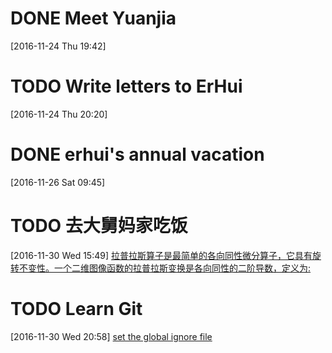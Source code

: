 * DONE Meet Yuanjia
  DEADLINE: <2016-11-25 Fri 11:45>
  :LOGBOOK:
  CLOCK: [2016-11-24 Thu 19:42]--[2016-11-24 Thu 19:43] =>  0:01
  :END:
[2016-11-24 Thu 19:42]
* TODO Write letters to ErHui
  DEADLINE: <2016-12-01 Thu 12:00>
  :LOGBOOK:
  CLOCK: [2016-11-24 Thu 20:20]--[2016-11-24 Thu 20:21] =>  0:01
  :END:
[2016-11-24 Thu 20:20]
* DONE erhui's annual vacation
  DEADLINE: <2016-11-30 Wed 12:00>
  :LOGBOOK:
  CLOCK: [2016-11-25 Fri 19:22]--[2016-11-25 Fri 19:23] =>  0:01
  :END::
[2016-11-25 Fri 19:22]
* TODO Date with Yali 
  DEADLINE: <2016-12-04 Sun 12:00>
  :LOGBOOK:
  CLOCK: [2016-11-26 Sat 09:45]--[2016-11-26 Sat 09:46] =>  0:01
  :END:
[2016-11-26 Sat 09:45]
* TODO 去大舅妈家吃饭 
  DEADLINE: <2016-12-04 Sun>
[2016-11-30 Wed 15:49]
[[file:~/.emacs.d/private/alexaway/diary.org::*%E6%8B%89%E6%99%AE%E6%8B%89%E6%96%AF%E7%AE%97%E5%AD%90%E6%98%AF%E6%9C%80%E7%AE%80%E5%8D%95%E7%9A%84%E5%90%84%E5%90%91%E5%90%8C%E6%80%A7%E5%BE%AE%E5%88%86%E7%AE%97%E5%AD%90%EF%BC%8C%E5%AE%83%E5%85%B7%E6%9C%89%E6%97%8B%E8%BD%AC%E4%B8%8D%E5%8F%98%E6%80%A7%E3%80%82%E4%B8%80%E4%B8%AA%E4%BA%8C%E7%BB%B4%E5%9B%BE%E5%83%8F%E5%87%BD%E6%95%B0%E7%9A%84%E6%8B%89%E6%99%AE%E6%8B%89%E6%96%AF%E5%8F%98%E6%8D%A2%E6%98%AF%E5%90%84%E5%90%91%E5%90%8C%E6%80%A7%E7%9A%84%E4%BA%8C%E9%98%B6%E5%AF%BC%E6%95%B0%EF%BC%8C%E5%AE%9A%E4%B9%89%E4%B8%BA:][拉普拉斯算子是最简单的各向同性微分算子，它具有旋转不变性。一个二维图像函数的拉普拉斯变换是各向同性的二阶导数，定义为:]]
* TODO Learn Git 
  DEADLINE: <2016-12-01 Thu>
[2016-11-30 Wed 20:58]
[[file:~/.emacs.d/private/alexaway/diary.org::*set%20the%20global%20ignore%20file][set the global ignore file]]
